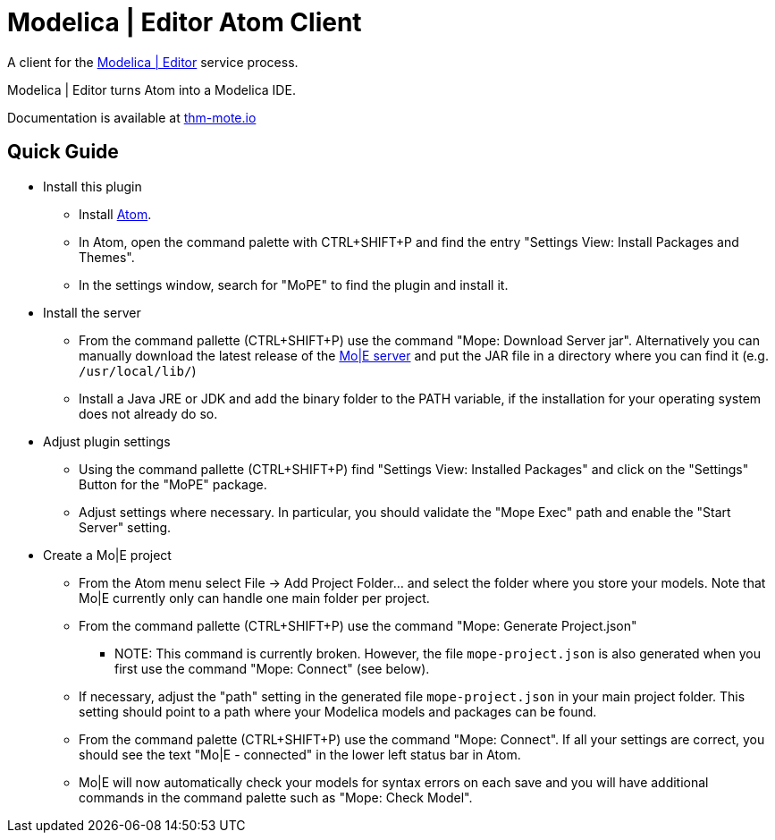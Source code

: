 [[modelica-editor-atom-client]]
= Modelica | Editor Atom Client

A client for the https://github.com/THM-MoTE/mope-server/[Modelica |
Editor] service process.

Modelica | Editor turns Atom into a Modelica IDE.

Documentation is available at https://thm-mote.github.io//projects/mope[thm-mote.io]

## Quick Guide

* Install this plugin
** Install https://atom.io/[Atom].
** In Atom, open the command palette with CTRL+SHIFT+P and find the entry "Settings View: Install Packages and Themes".
** In the settings window, search for "MoPE" to find the plugin and install it.
* Install the server
** From the command pallette (CTRL+SHIFT+P) use the command "Mope: Download Server jar". Alternatively you can manually download the latest release of the https://github.com/THM-MoTE/mope-server/releases/latest[Mo|E server] and put the JAR file in a directory where you can find it (e.g. `/usr/local/lib/`)
** Install a Java JRE or JDK and add the binary folder to the PATH variable, if the installation for your operating system does not already do so.
* Adjust plugin settings
** Using the command pallette (CTRL+SHIFT+P) find "Settings View: Installed Packages" and click on the "Settings" Button for the "MoPE" package.
** Adjust settings where necessary. In particular, you should validate the "Mope Exec" path and enable the "Start Server" setting.
* Create a Mo|E project
** From the Atom menu select File -> Add Project Folder... and select the folder where you store your models. Note that Mo|E currently only can handle one main folder per project.
** From the command pallette (CTRL+SHIFT+P) use the command "Mope: Generate Project.json"
*** NOTE: This command is currently broken. However, the file `mope-project.json` is also generated when you first use the command "Mope: Connect" (see below).
** If necessary, adjust the "path" setting in the generated file `mope-project.json` in your main project folder. This setting should point to a path where your Modelica models and packages can be found.
** From the command palette (CTRL+SHIFT+P) use the command "Mope: Connect". If all your settings are correct, you should see the text "Mo|E - connected" in the lower left status bar in Atom.
** Mo|E will now automatically check your models for syntax errors on each save and you will have additional commands in the command palette such as "Mope: Check Model".
